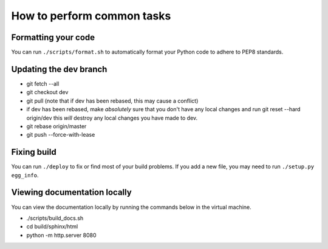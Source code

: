 ***************************
How to perform common tasks
***************************

Formatting your code
====================

You can run ``./scripts/format.sh`` to automatically format your Python code to adhere to PEP8 standards.

Updating the dev branch
=======================

- git fetch --all
- git checkout dev
- git pull (note that if dev has been rebased, this may cause a conflict)
- if dev has been rebased, make *absolutely* sure that you don't have any local changes
  and run git reset --hard origin/dev this *will* destroy any local changes you have made to dev.
- git rebase origin/master
- git push --force-with-lease

Fixing build
============

You can run ``./deploy`` to fix or find most of your build problems. If you add a new file, you may need to run ``./setup.py egg_info``.

Viewing documentation locally
=============================

You can view the documentation locally by running the commands below in the virtual machine.

- ./scripts/build_docs.sh
- cd build/sphinx/html
- python -m http.server 8080
